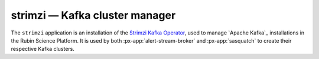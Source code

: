 .. px-app:: strimzi

###############################
strimzi — Kafka cluster manager
###############################

The ``strimzi`` application is an installation of the `Strimzi Kafka Operator <https://strimzi.io/>`__, used to manage `Apache Kafka`_ installations in the Rubin Science Platform.
It is used by both :px-app:`alert-stream-broker` and :px-app:`sasquatch` to create their respective Kafka clusters.

.. jinja:: strimzi
   :file: applications/_summary.rst.jinja

.. Guides
.. ======
..
.. .. toctree::
..    :maxdepth: 1
